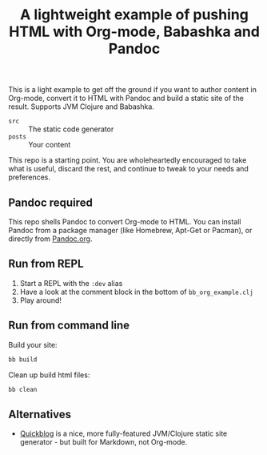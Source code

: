 #+TITLE: A lightweight example of pushing HTML with Org-mode, Babashka and Pandoc

This is a light example to get off the ground if you want to author content in
Org-mode, convert it to HTML with Pandoc and build a static site of the result.
Supports JVM Clojure and Babashka.

- =src= :: The static code generator
- =posts= :: Your content

This repo is a starting point. You are wholeheartedly encouraged to take what is
useful, discard the rest, and continue to tweak to your needs and preferences.

** Pandoc required

This repo shells Pandoc to convert Org-mode to HTML.
You can install Pandoc from a package manager (like Homebrew, Apt-Get or Pacman), or directly from [[https://pandoc.org/][Pandoc.org]].

** Run from REPL

1. Start a REPL with the =:dev= alias
2. Have a look at the comment block in the bottom of =bb_org_example.clj=
3. Play around!

** Run from command line

Build your site:

#+begin_src bash
  bb build
#+end_src

Clean up build html files:

#+begin_src bash
  bb clean
#+end_src

** Alternatives

- [[https://github.com/borkdude/quickblog][Quickblog]] is a nice, more fully-featured JVM/Clojure static site generator -
  but built for Markdown, not Org-mode.
